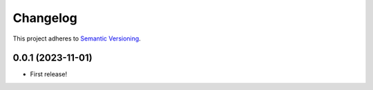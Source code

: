 Changelog
======================================================================

This project
adheres to `Semantic
Versioning <https://semver.org/spec/v2.0.0.html>`__.

0.0.1 (2023-11-01)
----------------------------------------------------------------------

* First release!
